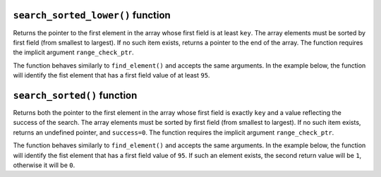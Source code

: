 ``search_sorted_lower()`` function
**********************************

Returns the pointer to the first element in the array whose first field is at least ``key``. The
array elements must be sorted by first field (from smallest to largest). If no such item exists,
returns a pointer to the end of the array. The function requires the implicit argument ``range_check_ptr``.

The function behaves similarly to ``find_element()`` and accepts the same arguments. In the example
below, the function will identify the fist element that has a first field value of at least ``95``.

.. tested-code:: cairo library_search_sorted_lower

    let smallest_pointer = search_sorted_lower(array_ptr=my_array*,
        elm_size=3,
        n_elms=17,
        key=95)

``search_sorted()`` function
****************************

Returns both the pointer to the first element in the array whose first field is exactly ``key`` and
a value reflecting the success of the search. The array elements must be sorted by first field (from
smallest to largest). If no such item exists, returns an undefined pointer, and ``success=0``. The
function requires the implicit argument ``range_check_ptr``.

The function behaves similarly to ``find_element()`` and accepts the same arguments. In the example
below, the function will identify the fist element that has a first field value of ``95``. If such
an element exists, the second return value will be ``1``, otherwise it will be ``0``.

.. tested-code:: cairo library_search_sorted

    let (first_pointer, success_val) = search_sorted_lower(array_ptr=my_array*,
        elm_size=3,
        n_elms=17,
        key=95)
